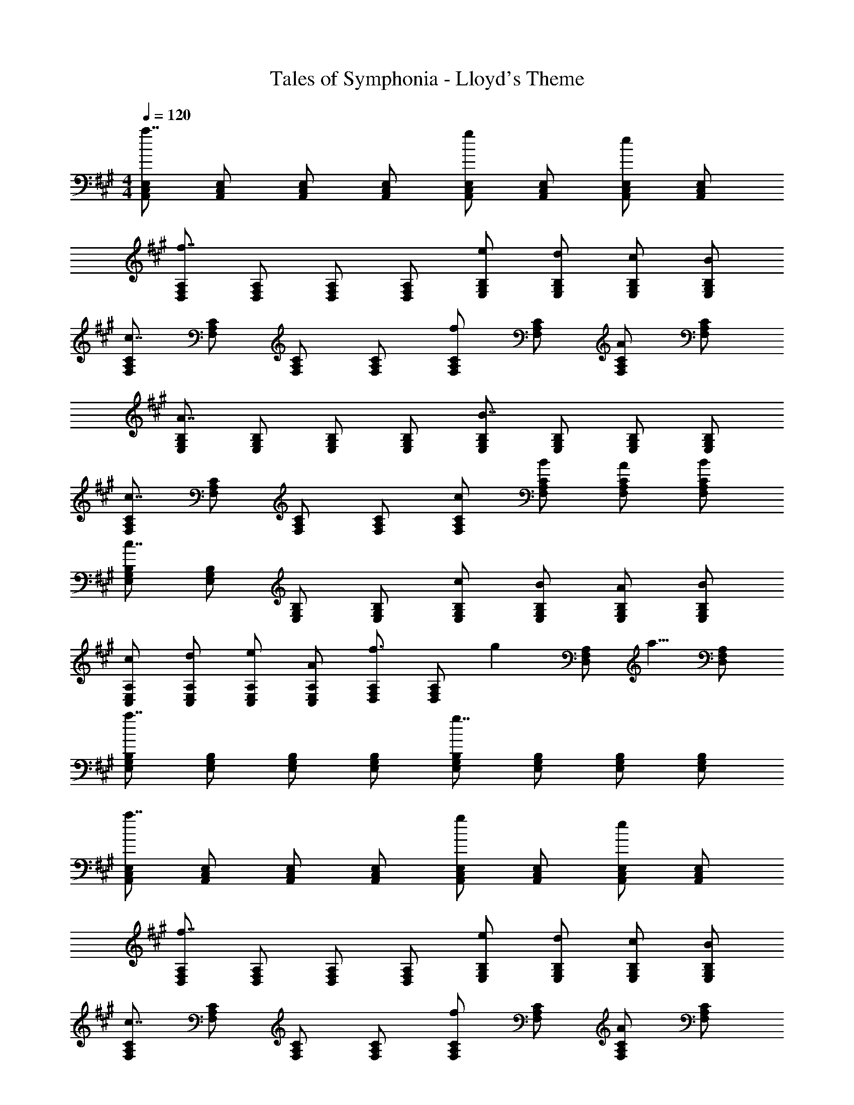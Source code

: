 X: 1
T: Tales of Symphonia - Lloyd's Theme
Z: ABC Generated by Starbound Composer
L: 1/4
M: 4/4
Q: 1/4=120
K: A
[A,,/C,/E,/a7/4] [A,,/C,/E,/] [A,,/C,/E,/] [A,,/C,/E,/] [A,,/C,/E,/g5/6] [A,,/C,/E,/] [A,,/C,/E,/e5/6] [A,,/C,/E,/] 
[D,/F,/A,/f7/4] [D,/F,/A,/] [D,/F,/A,/] [D,/F,/A,/] [E,/G,/B,/e/] [E,/G,/B,/d/] [E,/G,/B,/c/] [E,/G,/B,/B/] 
[F,/A,/C/c7/4] [F,/A,/C/] [F,/A,/C/] [F,/A,/C/] [F,/A,/C/f5/6] [F,/A,/C/] [F,/A,/C/A5/6] [F,/A,/C/] 
[E,/G,/B,/A7/4] [E,/G,/B,/] [E,/G,/B,/] [E,/G,/B,/] [E,/G,/B,/B7/4] [E,/G,/B,/] [E,/G,/B,/] [E,/G,/B,/] 
[F,/A,/C/c7/4] [F,/A,/C/] [F,/A,/C/] [F,/A,/C/] [F,/A,/C/c/] [F,/A,/C/B/] [F,/A,/C/A/] [F,/A,/C/B/] 
[E,/G,/B,/c7/4] [E,/G,/B,/] [E,/G,/B,/] [E,/G,/B,/] [E,/G,/B,/c/] [E,/G,/B,/B/] [E,/G,/B,/A/] [E,/G,/B,/B/] 
[C,/E,/A,/c/] [C,/E,/A,/d/] [C,/E,/A,/e/] [C,/E,/A,/A/] [D,/F,/A,/f3/4] [z/4D,/F,/A,/] [z/4g17/28] [z3/8D,/F,/A,/] [z/8a5/8] [D,/F,/A,/] 
[E,/G,/B,/a7/4] [E,/G,/B,/] [E,/G,/B,/] [E,/G,/B,/] [E,/G,/B,/g7/4] [E,/G,/B,/] [E,/G,/B,/] [E,/G,/B,/] 
[A,,/C,/E,/a7/4] [A,,/C,/E,/] [A,,/C,/E,/] [A,,/C,/E,/] [A,,/C,/E,/g5/6] [A,,/C,/E,/] [A,,/C,/E,/e5/6] [A,,/C,/E,/] 
[D,/F,/A,/f7/4] [D,/F,/A,/] [D,/F,/A,/] [D,/F,/A,/] [E,/G,/B,/e/] [E,/G,/B,/d/] [E,/G,/B,/c/] [E,/G,/B,/B/] 
[F,/A,/C/c7/4] [F,/A,/C/] [F,/A,/C/] [F,/A,/C/] [F,/A,/C/f5/6] [F,/A,/C/] [F,/A,/C/A5/6] [F,/A,/C/] 
[E,/G,/B,/A7/4] [E,/G,/B,/] [E,/G,/B,/] [E,/G,/B,/] [E,/G,/B,/B7/4] [E,/G,/B,/] [E,/G,/B,/] [E,/G,/B,/] 
[F,/A,/C/c7/4] [F,/A,/C/] [F,/A,/C/] [F,/A,/C/] [F,/A,/C/c/] [F,/A,/C/B/] [F,/A,/C/A/] [F,/A,/C/B/] 
[E,/G,/B,/c7/4] [E,/G,/B,/] [E,/G,/B,/] [E,/G,/B,/] [E,/G,/B,/c/] [E,/G,/B,/B/] [E,/G,/B,/A/] [E,/G,/B,/B/] 
[C,/E,/A,/c/] [C,/E,/A,/d/] [C,/E,/A,/e/] [C,/E,/A,/A/] [D,/F,/A,/f3/4] [z/4D,/F,/A,/] [z/4g17/28] [z3/8D,/F,/A,/] [z/8a5/8] [D,/F,/A,/] 
[E,/G,/B,/a7/4] [E,/G,/B,/] [E,/G,/B,/] [E,/G,/B,/] [E,/G,/B,/g7/4] [E,/G,/B,/] [E,/G,/B,/] [E,/G,/B,/] 
K: G
[B,,/4g4/3] D,/4 G,/4 B,/4 D/4 G/4 [B/4f/4] [d/4e/4] [F,,/4d7/4] A,,/4 D,/4 F,/4 A,/4 D/4 F/4 A/4 
[G,,/4e4/3] B,,/4 E,/4 G,/4 B,/4 E/4 [G/4d/4] [A/4c/4] [G,,/4B7/4] B,,/4 D,/4 G,/4 B,/4 D/4 G/4 B/4 
[A,,/4A5/6] C,/4 E,/4 A,/4 [C/4B/] E/4 [A/4c/] c/4 [A,,/4d5/6] D,/4 F,/4 A,/4 [D/4e/] F/4 [A/4f/] d/4 
[B,,/4g4/3] D,/4 G,/4 B,/4 D/4 G/4 [B/4f/4] [d/4e/4] [F,,/4d7/4] A,,/4 D,/4 F,/4 A,/4 D/4 F/4 A/4 
[G,,/4e4/3] B,,/4 E,/4 G,/4 B,/4 E/4 [G/4d/4] [A/4c/4] [G,,/4B7/4] B,,/4 D,/4 G,/4 B,/4 D/4 G/4 B/4 
[A,,/4A5/6] C,/4 E,/4 A,/4 [C/4B/] E/4 [A/4c/] c/4 [A,,/4d5/6] D,/4 F,/4 A,/4 [D/4e/] F/4 [A/4f/] d/4 
[g/4G,7/4C7/4D7/4] d/4 c/4 G/4 D/4 G/4 c/4 d/4 [g/4G,7/4B,7/4D7/4] d/4 B/4 G/4 B/4 d/4 g/4 d'/4 
